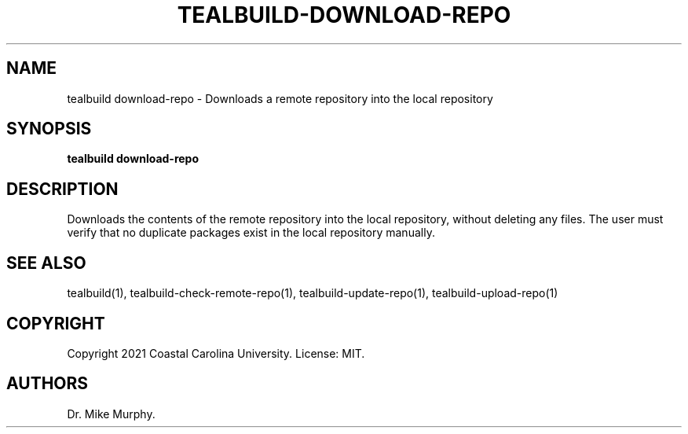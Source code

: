 .\" Automatically generated by Pandoc 2.14.0.1
.\"
.TH "TEALBUILD-DOWNLOAD-REPO" "1" "June 2021" "TealBuild" ""
.hy
.SH NAME
.PP
tealbuild download-repo - Downloads a remote repository into the local
repository
.SH SYNOPSIS
.PP
\f[B]tealbuild download-repo\f[R]
.SH DESCRIPTION
.PP
Downloads the contents of the remote repository into the local
repository, without deleting any files.
The user must verify that no duplicate packages exist in the local
repository manually.
.SH SEE ALSO
.PP
tealbuild(1), tealbuild-check-remote-repo(1), tealbuild-update-repo(1),
tealbuild-upload-repo(1)
.SH COPYRIGHT
.PP
Copyright 2021 Coastal Carolina University.
License: MIT.
.SH AUTHORS
Dr.\ Mike Murphy.
